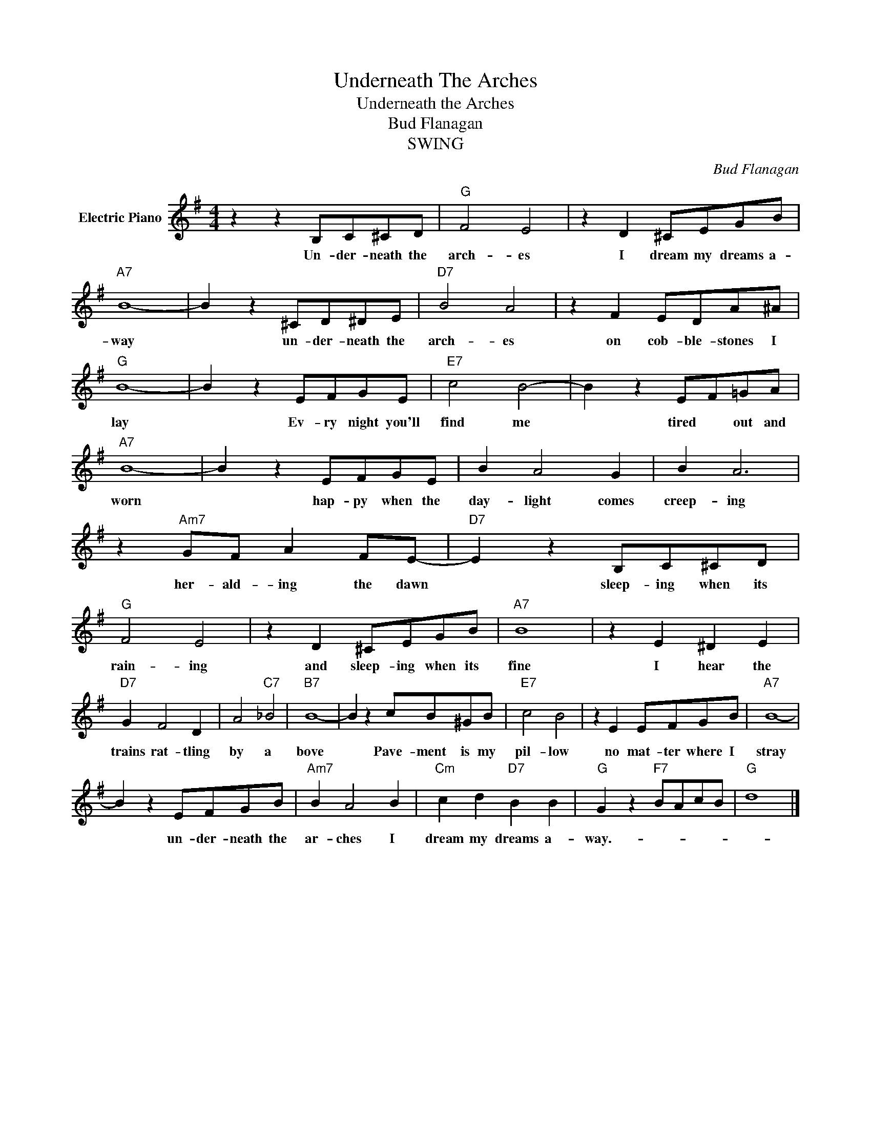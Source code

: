 X:1
T:Underneath The Arches
T:Underneath the Arches
T:Bud Flanagan
T:SWING
C:Bud Flanagan
Z:All Rights Reserved
L:1/8
M:4/4
K:G
V:1 treble nm="Electric Piano"
%%MIDI program 4
V:1
 z2 z2 B,C^CD |"G" F4 E4 | z2 D2 ^CEGB |"A7" B8- | B2 z2 ^CD^DE |"D7" B4 A4 | z2 F2 EDA^A | %7
w: Un- der- neath the|arch- es|I dream my dreams a-|way|* un- der- neath the|arch- es|on cob- ble- stones I|
"G" B8- | B2 z2 EFGE |"E7" c4 B4- | B2 z2 EF=GA |"A7" B8- | B2 z2 EFGE | B2 A4 G2 | B2 A6 | %15
w: lay|* Ev- ry night you'll|find me|* tired * out and|worn|* hap- py when the|day- light comes|creep- ing|
 z2"Am7" GF A2 FE- |"D7" E2 z2 B,C^CD |"G" F4 E4 | z2 D2 ^CEGB |"A7" B8 | z2 E2 ^D2 E2 | %21
w: her- ald- ing the dawn|* sleep- ing when its|rain- ing|and sleep- ing when its|fine|I hear the|
"D7" G2 F4 D2 | A4"C7" _B4 |"B7" B8- | B2 z2 cB^GB |"E7" c4 B4 | z2 E2 EFGB |"A7" B8- | %28
w: trains rat- tling|by a|bove|* Pave- ment is my|pil- low|no mat- ter where I|stray|
 B2 z2 EFGB |"Am7" B2 A4 B2 |"Cm" c2 d2"D7" B2 B2 |"G" G2 z2"F7" BAcB |"G" d8 |] %33
w: * un- der- neath the|ar- ches I|dream my dreams a-|way.- * * * *||


